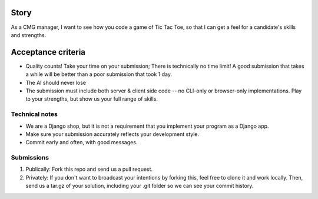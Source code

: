 Story
======

As a CMG manager, I want to see how you code a game of Tic Tac Toe, so that I can get a feel for a candidate's skills and strengths.

Acceptance criteria
=======================

* Quality counts! Take your time on your submission; There is technically no time limit! A good submission that takes a while will be better than a poor submission that took 1 day.
* The AI should never lose
* The submission must include both server & client side code -- no CLI-only or browser-only implementations. Play to your strengths, but show us your full range of skills.


Technical notes
------------------

* We are a Django shop, but it is not a requirement that you implement your program as a Django app.
* Make sure your submission accurately reflects your development style.
* Commit early and often, with good messages.


Submissions
---------------

1. Publically: Fork this repo and send us a pull request.
2. Privately: If you don't want to broadcast your intentions by forking this, feel free to clone it and work locally. Then, send us a tar.gz of your solution, including your .git folder so we can see your commit history.

